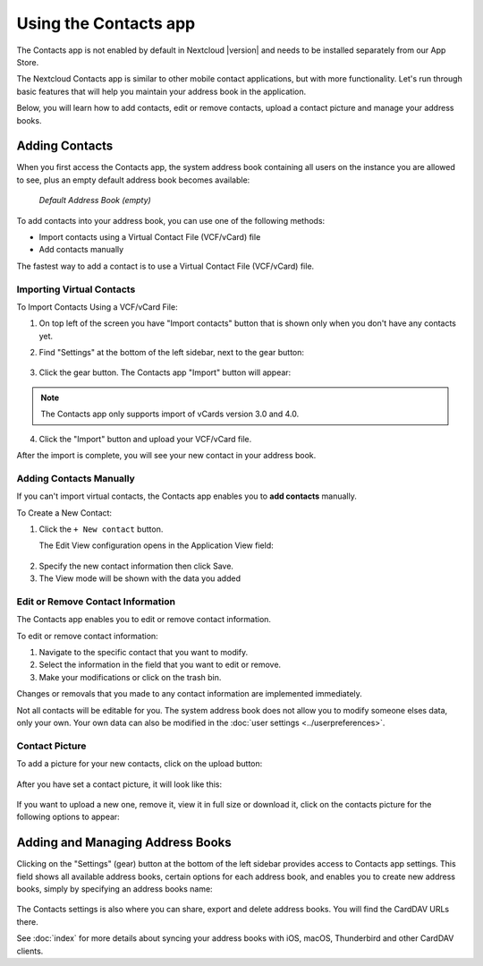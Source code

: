 ======================
Using the Contacts app
======================

The Contacts app is not enabled by default in Nextcloud |version| and needs to
be installed separately from our App Store.

The Nextcloud Contacts app is similar to other mobile contact applications, but
with more functionality.
Let's run through basic features that will help you maintain your address book
in the application.

Below, you will learn how to add contacts, edit or remove contacts, upload a
contact picture and manage your address books.


Adding Contacts
---------------

When you first access the Contacts app, the system address book containing all 
users on the instance you are allowed to see, plus an empty default address book becomes available:

.. figure:: ../images/contacts_empty.png

  *Default Address Book (empty)*

To add contacts into your address book, you can use one of the following methods:

* Import contacts using a Virtual Contact File (VCF/vCard) file
* Add contacts manually

The fastest way to add a contact is to use a Virtual Contact File
(VCF/vCard) file.


Importing Virtual Contacts
~~~~~~~~~~~~~~~~~~~~~~~~~~

To Import Contacts Using a VCF/vCard File:

1. On top left of the screen you have "Import contacts" button that is shown only when you don't have any contacts yet.
2. Find "Settings" at the bottom of the left sidebar, next to the gear button:

	.. figure:: ../images/contact_bottombar.png
		:alt: Contact settings gear button

3. Click the gear button. The Contacts app "Import" button will appear:

	.. figure:: ../images/contact_uploadbutton.png
		:alt: Contacts Upload Field

.. note:: The Contacts app only supports import of vCards version 3.0 and 4.0.

4. Click the "Import" button and upload your VCF/vCard file.

After the import is complete, you will see your new contact in your address book.


Adding Contacts Manually
~~~~~~~~~~~~~~~~~~~~~~~~~~

If you can't import virtual contacts, the Contacts app enables you to **add contacts** manually.

To Create a New Contact:

1. Click the ``+ New contact`` button.

   The Edit View configuration opens in the Application View field:

  .. figure:: ../images/contact_new.png

2. Specify the new contact information then click Save.
3. The View mode will be shown with the data you added

.. figure:: ../images/contact_view_mode.png


Edit or Remove Contact Information
~~~~~~~~~~~~~~~~~~~~~~~~~~~~~~~~~~

The Contacts app enables you to edit or remove contact information.

To edit or remove contact information:

1. Navigate to the specific contact that you want to modify.
2. Select the information in the field that you want to edit or remove.
3. Make your modifications or click on the trash bin.

Changes or removals that you made to any contact information are implemented immediately.

Not all contacts will be editable for you. The system address book does not allow you to modify 
someone elses data, only your own. Your own data can also be modified in the :doc:`user settings <../userpreferences>`.


Contact Picture
~~~~~~~~~~~~~~~

To add a picture for your new contacts, click on the upload button:

.. figure:: ../images/contact_picture.png
	:alt: Contact picture (upload button)

After you have set a contact picture, it will look like this:

.. figure:: ../images/contact_picture_set.png
	:alt: Contact picture (set)

If you want to upload a new one, remove it, view it in full size or download it,
click on the contacts picture for the following options to appear:

.. figure:: ../images/contact_picture_options.png


Adding and Managing Address Books
---------------------------------

Clicking on the "Settings" (gear) button at the bottom of the left sidebar
provides access to Contacts app settings. This field shows all
available address books, certain options for each address book, and enables you
to create new address books, simply by specifying an address books name:

.. figure:: ../images/contact_manageaddressbook.png
	:alt: Add address book in the contacts settings

The Contacts settings is also where you can share, export and delete address
books. You will find the CardDAV URLs there.

See :doc:`index` for more details about syncing your address books
with iOS, macOS, Thunderbird and other CardDAV clients.
